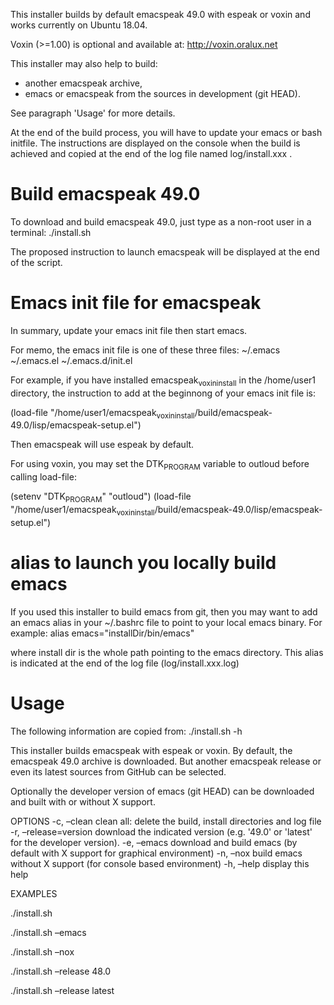 This installer builds by default emacspeak 49.0 with espeak or voxin
and works currently on Ubuntu 18.04.

Voxin (>=1.00) is optional and available at:
http://voxin.oralux.net

This installer may also help to build:
- another emacspeak archive,
- emacs or emacspeak from the sources in development (git HEAD).
See paragraph 'Usage' for more details.

At the end of the build process, you will have to update your emacs or bash initfile.
The instructions are displayed on the console when the build is achieved and copied at the end of the log file named log/install.xxx .

* Build emacspeak 49.0
To download and build emacspeak 49.0, just type as a non-root user in
a terminal:
./install.sh

The proposed instruction to launch emacspeak will be displayed at the
end of the script.

* Emacs init file for emacspeak
In summary, update your emacs init file then start emacs.

For memo, the emacs init file is one of these three files:
~/.emacs
~/.emacs.el
~/.emacs.d/init.el


For example, if you have installed emacspeak_voxin_install in the
/home/user1 directory, the instruction to add at the beginnong of your
emacs init file is:

(load-file "/home/user1/emacspeak_voxin_install/build/emacspeak-49.0/lisp/emacspeak-setup.el")

Then emacspeak will use espeak by default.

For using voxin, you may set the DTK_PROGRAM variable to
outloud before calling load-file:

(setenv "DTK_PROGRAM" "outloud")
(load-file "/home/user1/emacspeak_voxin_install/build/emacspeak-49.0/lisp/emacspeak-setup.el")

* alias to launch you locally build emacs
If you used this installer to build emacs from git, then you may want to add an emacs alias in your ~/.bashrc file to point to your local emacs binary. 
For example:
alias emacs="installDir/bin/emacs"

where install dir is the whole path pointing to the emacs directory.
This alias is indicated at the end of the log file (log/install.xxx.log)


* Usage

The following information are copied from:
./install.sh -h


This installer builds emacspeak with espeak or voxin.
By default, the emacspeak 49.0 archive is downloaded. 
But another emacspeak release or even its latest sources from GitHub
can be selected.

Optionally the developer version of emacs (git HEAD) can be
downloaded and built with or without X support.

OPTIONS
-c, --clean            clean all: delete the build, install directories and log file
-r, --release=version  download the indicated version (e.g. '49.0' or 'latest' for the developer version).
-e, --emacs            download and build emacs (by default with X support for graphical environment)
-n, --nox              build emacs without X support (for console based environment)
-h, --help             display this help 

EXAMPLES
# build emacspeak 49.0
 ./install.sh

# build emacspeak 49.0 and emacs (with X)
 ./install.sh --emacs

# build emacspeak 49.0 and emacs (without X)
 ./install.sh --nox

# build emacspeak 48.0
 ./install.sh --release 48.0

# build emacspeak from the currently developed sources (git HEAD)
 ./install.sh --release latest


